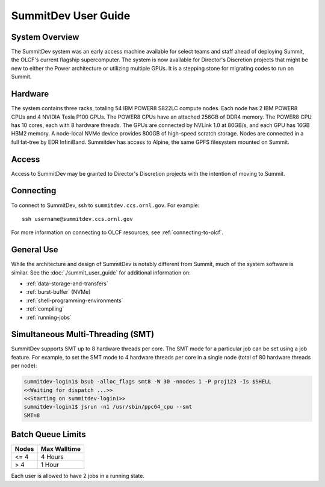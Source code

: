 .. _summitdev-user-guide:

********************
SummitDev User Guide
********************

.. _summitdev-system-overview:

System Overview
===============

The SummitDev system was an early access machine available for select teams and
staff ahead of deploying Summit, the OLCF's current flagship supercomputer. The
system is now available for Director's Discretion projects that might be new to
either the Power architecture or utilizing multiple GPUs. It is a stepping
stone for migrating codes to run on Summit. 

.. _summitdev-hardware:

Hardware
========

The system contains three racks, totaling 54 IBM POWER8 S822LC compute nodes.
Each node has 2 IBM POWER8 CPUs and 4 NVIDIA Tesla P100 GPUs. The POWER8 CPUs
have an attached 256GB of DDR4 memory. The POWER8 CPU has 10 cores, each with 8
hardware threads. The GPUs are connected by NVLink 1.0 at 80GB/s, and each GPU
has 16GB HBM2 memory. A node-local NVMe device provides 800GB of high-speed
scratch storage. Nodes are connected in a full fat-tree by EDR InfiniBand.
Summitdev has access to Alpine, the same GPFS filesystem mounted on Summit.

.. _summitdev-access:

Access
======

Access to SummitDev may be granted to Director's Discretion projects with the
intention of moving to Summit.

Connecting
==========

To connect to SummitDev, ssh to ``summitdev.ccs.ornl.gov``. For example:

::

    ssh username@summitdev.ccs.ornl.gov

For more information on connecting to OLCF resources, see :ref:`connecting-to-olcf`.

General Use
===========

While the architecture and design of SummitDev is notably different from
Summit, much of the system software is similar. See the
:doc:`./summit_user_guide` for additional information on:

- :ref:`data-storage-and-transfers`
- :ref:`burst-buffer` (NVMe)
- :ref:`shell-programming-environments`
- :ref:`compiling`
- :ref:`running-jobs`

.. _summitdev-smt:

Simultaneous Multi-Threading (SMT)
==================================

SummitDev supports SMT up to 8 hardware threads per core. The SMT mode for a
particular job can be set using a job feature. For example, to set the SMT mode
to 4 hardware threads per core in a single node (total of 80 hardware threads
per node):

.. code::

    summitdev-login1$ bsub -alloc_flags smt8 -W 30 -nnodes 1 -P proj123 -Is $SHELL
    <<Waiting for dispatch ...>>
    <<Starting on summitdev-login1>>
    summitdev-login1$ jsrun -n1 /usr/sbin/ppc64_cpu --smt
    SMT=8

.. _summitdev-batch-queue:

Batch Queue Limits
==================

+-------+--------------+
| Nodes | Max Walltime |
+=======+==============+
| <= 4  | 4 Hours      |
+-------+--------------+
| > 4   | 1 Hour       |
+-------+--------------+

Each user is allowed to have 2 jobs in a running state.
